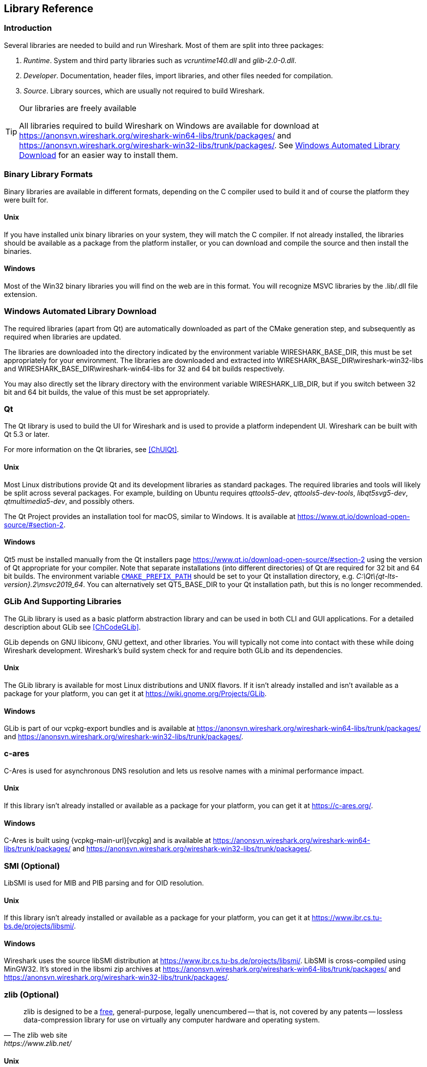 // WSDG Chapter Libraries

[#ChapterLibraries]

== Library Reference

[#ChLibIntro]

=== Introduction

Several libraries are needed to build and run Wireshark. Most of them
are split into three packages:

. _Runtime_. System and third party libraries such as _vcruntime140.dll_
and _glib-2.0-0.dll_.

. _Developer_. Documentation, header files, import libraries, and other
files needed for compilation.

. _Source_. Library sources, which are usually not required to build
Wireshark.

[TIP]
.Our libraries are freely available
====
All libraries required to build Wireshark on Windows are available for download at
https://anonsvn.wireshark.org/wireshark-win64-libs/trunk/packages/[] and
https://anonsvn.wireshark.org/wireshark-win32-libs/trunk/packages/[].
See <<ChLibsSetup>> for an easier way to install them.
====

[#ChLibsFormat]

=== Binary Library Formats

Binary libraries are available in different formats, depending on the C
compiler used to build it and of course the platform they were built for.


[#ChLibsFormatUnix]

[discrete]
==== Unix

If you have installed unix binary libraries on your system, they will
match the C compiler. If not already installed, the libraries should be
available as a package from the platform installer, or you can download
and compile the source and then install the binaries.


[#ChLibsFormatWin32]

[discrete]
==== Windows

Most of the Win32 binary libraries you will find on the web are in this
format. You will recognize MSVC libraries by the .lib/.dll file extension.


[#ChLibsSetup]

=== Windows Automated Library Download

The required libraries (apart from Qt) are automatically downloaded as part of
the CMake generation step, and subsequently as required when libraries are updated.

The libraries are downloaded into the directory indicated by the environment
variable WIRESHARK_BASE_DIR, this must be set appropriately for your environment.
The libraries are downloaded and extracted into WIRESHARK_BASE_DIR\wireshark-win32-libs
and WIRESHARK_BASE_DIR\wireshark-win64-libs for 32 and 64 bit builds respectively.

You may also directly set the library directory with the environment variable
WIRESHARK_LIB_DIR, but if you switch between 32 bit and 64 bit builds, the value of this
must be set appropriately.

[#ChLibsQt]

=== Qt

The Qt library is used to build the UI for Wireshark and is used to provide a
platform independent UI. Wireshark can be built with Qt 5.3 or later.

For more information on the Qt libraries, see <<ChUIQt>>.

[#ChLibsUnixQt]

[discrete]
==== Unix

Most Linux distributions provide Qt and its development libraries as standard packages.
The required libraries and tools will likely be split across several packages. For example,
building on Ubuntu requires _qttools5-dev_, _qttools5-dev-tools_, _libqt5svg5-dev_,
_qtmultimedia5-dev_, and possibly others.

The Qt Project provides an installation tool for macOS, similar to Windows.
It is available at https://www.qt.io/download-open-source/#section-2[].

[#ChLibsWin32Qt]

[discrete]
==== Windows

Qt5 must be installed manually from the Qt installers page https://www.qt.io/download-open-source/#section-2[] using the version of Qt appropriate for your compiler.
Note that separate installations (into different directories) of Qt are required for 32 bit and 64 bit builds.
The environment variable `https://doc.qt.io/qt-5/cmake-get-started.html[CMAKE_PREFIX_PATH]` should be set to your Qt installation directory, e.g. _C:\Qt{backslash}{qt-lts-version}.2\msvc2019_64_.
You can alternatively set QT5_BASE_DIR to your Qt installation path, but this is no longer recommended.

[#ChLibsGLib]

=== GLib And Supporting Libraries

The GLib library is used as a basic platform abstraction library and can
be used in both CLI and GUI applications. For a detailed description
about GLib see <<ChCodeGLib>>.

GLib depends on GNU libiconv, GNU gettext, and other libraries. You will
typically not come into contact with these while doing Wireshark
development. Wireshark's build system check for and require both GLib
and its dependencies.

[#ChLibsUnixGLib]

[discrete]
==== Unix

The GLib library is available for most Linux distributions and UNIX
flavors. If it isn't already installed and isn't available as a package
for your platform, you can get it at https://wiki.gnome.org/Projects/GLib[].

[#ChLibsWin32GLib]

[discrete]
==== Windows

GLib is part of our vcpkg-export bundles and is available at
https://anonsvn.wireshark.org/wireshark-win64-libs/trunk/packages/[]
and
https://anonsvn.wireshark.org/wireshark-win32-libs/trunk/packages/[].

[#ChLibsCares]

=== c-ares

C-Ares is used for asynchronous DNS resolution and lets us resolve names with a minimal performance impact.

[#ChLibsUnixCares]

[discrete]
==== Unix

If this library isn't already installed or available as a package for your
platform, you can get it at https://c-ares.org/[].

[#ChLibsWin32Cares]

[discrete]
==== Windows

C-Ares is built using {vcpkg-main-url}[vcpkg] and is available at
https://anonsvn.wireshark.org/wireshark-win64-libs/trunk/packages/[]
and
https://anonsvn.wireshark.org/wireshark-win32-libs/trunk/packages/[].

[#ChLibsSMI]

=== SMI (Optional)

LibSMI is used for MIB and PIB parsing and for OID resolution.

[#ChLibsUnixSMI]

[discrete]
==== Unix

If this library isn't already installed or available as a
package for your platform, you can get it at
https://www.ibr.cs.tu-bs.de/projects/libsmi/[].

[#ChLibsWin32SMI]

[discrete]
==== Windows

Wireshark uses the source libSMI distribution at
https://www.ibr.cs.tu-bs.de/projects/libsmi/[].
LibSMI is cross-compiled using MinGW32.
It’s stored in the libsmi zip archives at
https://anonsvn.wireshark.org/wireshark-win64-libs/trunk/packages/[]
and
https://anonsvn.wireshark.org/wireshark-win32-libs/trunk/packages/[].

[#ChLibsZlib]

=== zlib (Optional)

[quote, The zlib web site, https://www.zlib.net/]
____
zlib is designed to be a
https://www.zlib.net/zlib_license.html[free],
general-purpose, legally unencumbered -- that is, not covered by any
patents -- lossless data-compression library for use on virtually any computer
hardware and operating system.
____

[#ChLibsUnixZlib]

[discrete]
==== Unix

This library is almost certain to be installed on your system. If it isn't or
you don't want to use the default library you can download it from
https://www.zlib.net/[].

[#ChLibsWin32Zlib]

[discrete]
==== Windows

zlib is part of our vcpkg-export bundles and is available at
https://anonsvn.wireshark.org/wireshark-win64-libs/trunk/packages/[]
and
https://anonsvn.wireshark.org/wireshark-win32-libs/trunk/packages/[].

[#ChLibsPcap]

=== libpcap or Npcap (Optional, But Strongly Recommended)

Libpcap and Npcap provide the packet capture capabilities that are central
to Wireshark’s core functionality.

[#ChLibsLibpcap]

[discrete]
==== Unix: libpcap

If this library isn't already installed or available as a package for your
platform, you can get it at {tcpdump-main-url}.

[#ChLibsWinpPcap]

[discrete]
==== Windows: Npcap

The Windows build environment compiles and links against a libpcap SDK built using {vcpkg-main-url}[vcpkg] and includes the {npcap-main-url}[Npcap packet capture driver] with the .exe installer.
Both are <<ChLibsSetup,automatically downloaded by CMake>>.

You can download the Npcap Windows packet capture library manually from
{npcap-main-url}.

[WARNING]
.Npcap has its own license with its own restrictions
====
Insecure.Com LLC, aka “The Nmap Project” has granted the Wireshark
Foundation the right to include Npcap with the installers that we
distribute from wireshark.org. If you wish to distribute your own
Wireshark installer or any other package that includes Npcap you must
comply with the {npcap-license-url}[Npcap license] and may be required
to purchase a redistribution license. Please see {npcap-main-url} for
more details.
====

[#ChLibsGNUTLS]

=== GnuTLS (Optional)

The GNU Transport Layer Security Library is used to enable TLS decryption
using an RSA private key.

[#ChLibsUnixGNUTLS]

[discrete]
==== Unix

If this library isn't already installed or available as a
package for your platform, you can get it at
https://gnutls.org/[].

[#ChLibsWin32GNUTLS]

[discrete]
==== Windows

We provide packages cross-compiled using MinGW32 at
https://anonsvn.wireshark.org/wireshark-win64-libs/trunk/packages/[]
and
https://anonsvn.wireshark.org/wireshark-win32-libs/trunk/packages/[].

[#ChLibsGcrypt]

=== Gcrypt

The Gcrypt Library is a low-level cryptographic library that provides
support for many ciphers and message authentication codes, such as DES, 3DES,
AES, Blowfish, SHA-1, SHA-256, and others.

[#ChLibsUnixGcrypt]

[discrete]
==== Unix

If this library isn't already installed or available as a
package for your platform, you can get it at
https://directory.fsf.org/wiki/Libgcrypt[].

[#ChLibsWin32Gcrypt]

[discrete]
==== Windows

We provide packages for Windows at
https://anonsvn.wireshark.org/wireshark-win64-libs/trunk/packages/[]
and
https://anonsvn.wireshark.org/wireshark-win32-libs/trunk/packages/[].

[#ChLibsKerberos]

=== Kerberos (Optional)

The Kerberos library is used to dissect Kerberos, sealed DCERPC and
secure LDAP protocols.

[#ChLibsUnixKerberos]

[discrete]
==== Unix

If this library isn't already installed or available as a
package for your platform, you can get it at
https://web.mit.edu/Kerberos/dist/[].

[#ChLibsWin32Kerberos]

[discrete]
==== Windows

We provide packages for Windows at
https://anonsvn.wireshark.org/wireshark-win64-libs/trunk/packages/[]
and
https://anonsvn.wireshark.org/wireshark-win32-libs/trunk/packages/[].

[#ChLibsLua]

=== Lua (Optional)

The Lua library is used to add scripting support to Wireshark.

[#ChLibsUnixLua]

[discrete]
==== Unix

If this library isn't already installed or available as a
package for your platform, you can get it at
https://www.lua.org/download.html[].

[#ChLibsWin32Lua]

[discrete]
==== Windows

We provide copies of the official packages at
https://anonsvn.wireshark.org/wireshark-win64-libs/trunk/packages/[]
and
https://anonsvn.wireshark.org/wireshark-win32-libs/trunk/packages/[].

[#ChLibsMaxMindDB]

=== MaxMindDB (Optional)

MaxMind Inc. publishes a set of IP geolocation databases and related
open source libraries. They can be used to map IP addresses to
geographical locations and other information.

If libmaxminddb library isn't already installed or available as a
package for your platform, you can get it at
https://github.com/maxmind/libmaxminddb[].

We provide packages for Windows at
https://anonsvn.wireshark.org/wireshark-win64-libs/trunk/packages/[]
and
https://anonsvn.wireshark.org/wireshark-win32-libs/trunk/packages/[].

[#ChLibsSparkle]

=== WinSparkle (Optional)

WinSparkle is an easy-to-use software update library for Windows developers.

[#ChLibsWinSparkle]

[discrete]
==== Windows

We provide copies of the WinSparkle package at
https://anonsvn.wireshark.org/wireshark-win64-libs/trunk/packages/[]
and
https://anonsvn.wireshark.org/wireshark-win32-libs/trunk/packages/[].

// End of WSDG Chapter Libraries
